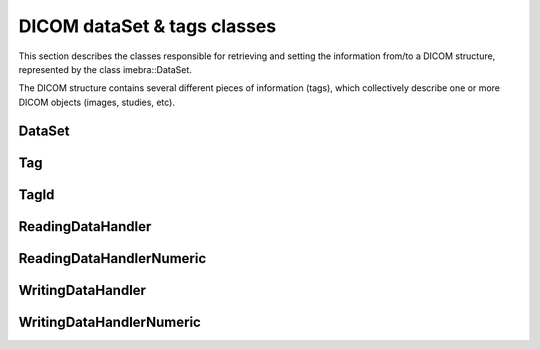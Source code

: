 DICOM dataSet & tags classes
============================

This section describes the classes responsible for retrieving and setting the information from/to
a DICOM structure, represented by the class imebra::DataSet.

The DICOM structure contains several different pieces of information (tags), which collectively describe
one or more DICOM objects (images, studies, etc).

DataSet
-------
.. doxygenclass:: imebra::DataSet
   :members:

Tag
---
.. doxygenclass:: imebra::Tag
   :members:

TagId
-----
.. doxygenclass:: imebra::TagId
   :members:

ReadingDataHandler
------------------
.. doxygenclass:: imebra::ReadingDataHandler
   :members:

ReadingDataHandlerNumeric
-------------------------
.. doxygenclass:: imebra::ReadingDataHandlerNumeric
   :members:

WritingDataHandler
------------------
.. doxygenclass:: imebra::WritingDataHandler
   :members:

WritingDataHandlerNumeric
-------------------------
.. doxygenclass:: imebra::WritingDataHandlerNumeric
   :members:
